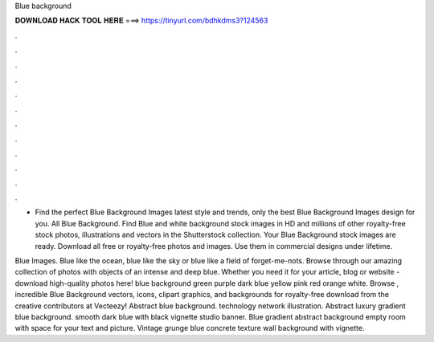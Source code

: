 Blue background



𝐃𝐎𝐖𝐍𝐋𝐎𝐀𝐃 𝐇𝐀𝐂𝐊 𝐓𝐎𝐎𝐋 𝐇𝐄𝐑𝐄 ===> https://tinyurl.com/bdhkdms3?124563



.



.



.



.



.



.



.



.



.



.



.



.

- Find the perfect Blue Background Images latest style and trends, only the best Blue Background Images design for you. All Blue Background. Find Blue and white background stock images in HD and millions of other royalty-free stock photos, illustrations and vectors in the Shutterstock collection. Your Blue Background stock images are ready. Download all free or royalty-free photos and images. Use them in commercial designs under lifetime.

Blue Images. Blue like the ocean, blue like the sky or blue like a field of forget-me-nots. Browse through our amazing collection of photos with objects of an intense and deep blue. Whether you need it for your article, blog or website - download high-quality photos here! blue background green purple dark blue yellow pink red orange white. Browse , incredible Blue Background vectors, icons, clipart graphics, and backgrounds for royalty-free download from the creative contributors at Vecteezy! Abstract blue background. technology network illustration. Abstract luxury gradient blue background. smooth dark blue with black vignette studio banner. Blue gradient abstract background empty room with space for your text and picture. Vintage grunge blue concrete texture wall background with vignette.
